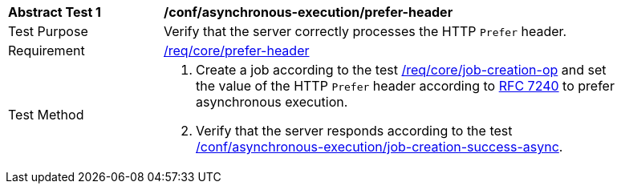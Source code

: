 [[ats_asynchronous-execution_prefer-header]]
[width="90%",cols="2,6a"]
|===
^|*Abstract Test {counter:ats-id}* |*/conf/asynchronous-execution/prefer-header*
^|Test Purpose |Verify that the server correctly processes the HTTP `Prefer` header.
^|Requirement |<<req_core_prefer-header,/req/core/prefer-header>>
^|Test Method |. Create a job according to the test <<ats_core_job-creation-op,/req/core/job-creation-op>> and set the value of the HTTP `Prefer` header according to https://tools.ietf.org/html/rfc7240[RFC 7240] to prefer asynchronous execution.
. Verify that the server responds according to the test <<ats_asynchronous-execution_job-creation-success-header-async,/conf/asynchronous-execution/job-creation-success-async>>.
|===

